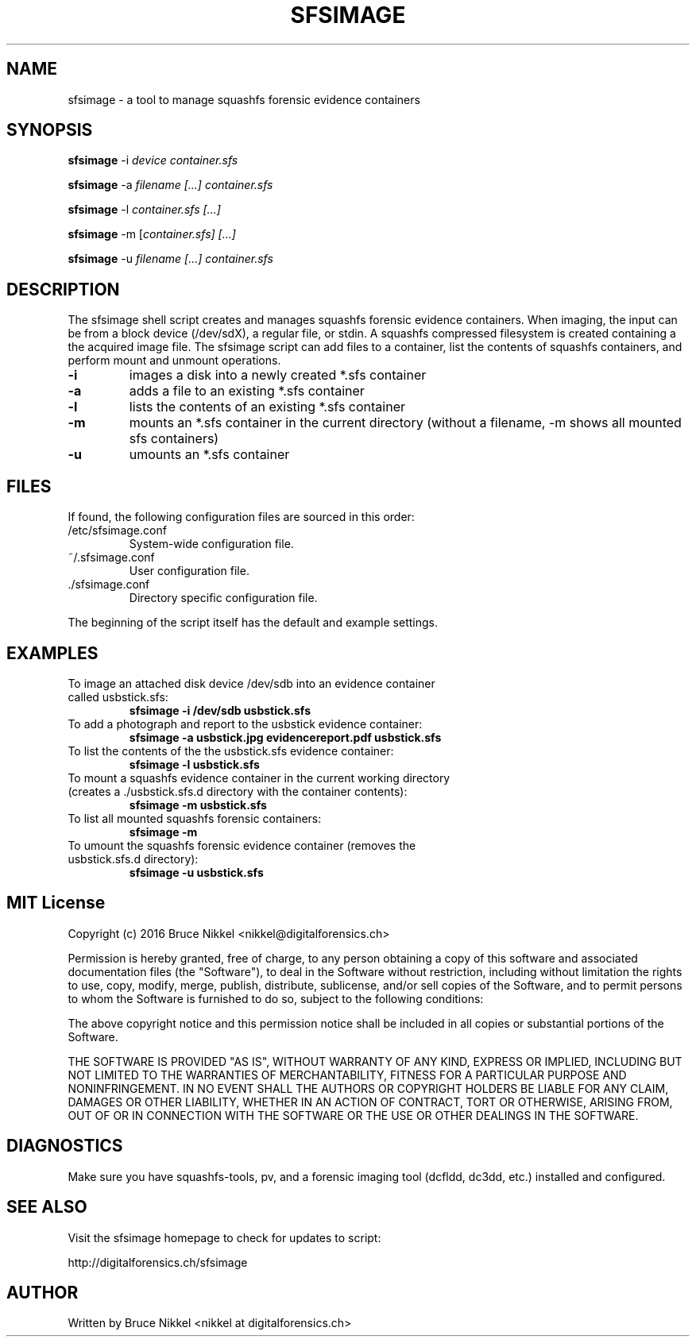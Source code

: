 .\" Process this file with
.\" groff -man -Tascii sfsimage.1
.\"
.TH SFSIMAGE 1 "JULY 2016" "Sfsimage"
.SH NAME
sfsimage \- a tool to manage squashfs forensic evidence containers 
.SH SYNOPSIS
.PP
.B sfsimage
\-i \fIdevice \fIcontainer.sfs
.PP
.B sfsimage
\-a \fIfilename [...] \fIcontainer.sfs
.PP
.B sfsimage
\-l \fIcontainer.sfs [...]
.PP
.B sfsimage
\-m [\fIcontainer.sfs] [...]
.PP
.B sfsimage
\-u \fIfilename [...] \fIcontainer.sfs
.SH DESCRIPTION
.PP
The sfsimage shell script creates and manages squashfs forensic evidence containers. When imaging, the input can be from a block device (/dev/sdX), a regular file, or stdin. A squashfs compressed filesystem is created containing a the acquired image file. The sfsimage script can add files to a container, list the contents of squashfs containers, and perform mount and unmount operations.
.TP
\fB\-i\fR
images a disk into a newly created *.sfs container
.TP
\fB\-a\fR
adds a file to an existing *.sfs container
.TP
\fB\-l\fR
lists the contents of an existing *.sfs container
.TP
\fB\-m\fR
mounts an *.sfs container in the current directory (without a filename, -m shows all mounted sfs containers)
.TP
\fB\-u\fR
umounts an *.sfs container
.PP
.SH FILES
.PP
If found, the following configuration files are sourced in this order:
.IP "/etc/sfsimage.conf"
System-wide configuration file.
.IP "~/.sfsimage.conf"
User configuration file.
.IP "./sfsimage.conf"
Directory specific configuration file.
.PP
The beginning of the script itself has the default and example settings.
.PP
.SH EXAMPLES
.TP
To image an attached disk device /dev/sdb into an evidence container called usbstick.sfs:
.B sfsimage -i /dev/sdb usbstick.sfs
.TP
To add a photograph and report to the usbstick evidence container:
.B sfsimage -a usbstick.jpg evidencereport.pdf usbstick.sfs
.TP
To list the contents of the the usbstick.sfs evidence container:
.B sfsimage -l usbstick.sfs
.TP
To mount a squashfs evidence container in the current working directory (creates a ./usbstick.sfs.d directory with the container contents):
.B sfsimage -m usbstick.sfs
.TP
To list all mounted squashfs forensic containers:
.B sfsimage -m
.TP
To umount the squashfs forensic evidence container (removes the usbstick.sfs.d directory):
.B sfsimage -u usbstick.sfs
.PP
.SH MIT License

Copyright (c) 2016 Bruce Nikkel <nikkel@digitalforensics.ch>

Permission is hereby granted, free of charge, to any person obtaining a copy
of this software and associated documentation files (the "Software"), to deal
in the Software without restriction, including without limitation the rights
to use, copy, modify, merge, publish, distribute, sublicense, and/or sell
copies of the Software, and to permit persons to whom the Software is
furnished to do so, subject to the following conditions:

The above copyright notice and this permission notice shall be included in all
copies or substantial portions of the Software.

THE SOFTWARE IS PROVIDED "AS IS", WITHOUT WARRANTY OF ANY KIND, EXPRESS OR
IMPLIED, INCLUDING BUT NOT LIMITED TO THE WARRANTIES OF MERCHANTABILITY,
FITNESS FOR A PARTICULAR PURPOSE AND NONINFRINGEMENT. IN NO EVENT SHALL THE
AUTHORS OR COPYRIGHT HOLDERS BE LIABLE FOR ANY CLAIM, DAMAGES OR OTHER
LIABILITY, WHETHER IN AN ACTION OF CONTRACT, TORT OR OTHERWISE, ARISING FROM,
OUT OF OR IN CONNECTION WITH THE SOFTWARE OR THE USE OR OTHER DEALINGS IN THE
SOFTWARE.

.PP
.SH DIAGNOSTICS
Make sure you have squashfs-tools, pv, and a forensic imaging tool (dcfldd, dc3dd, etc.) installed and configured.
.PP
.SH SEE ALSO
.PP
Visit the sfsimage homepage to check for updates to script:
.PP
http://digitalforensics.ch/sfsimage 
.PP
.SH AUTHOR
Written by Bruce Nikkel <nikkel at digitalforensics.ch>
.PP



